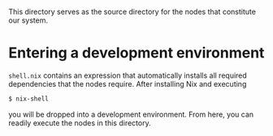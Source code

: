 This directory serves as the source directory for the nodes that constitute our system.

* Entering a development environment
=shell.nix= contains an expression that automatically installs all required dependencies that the nodes require.
After installing Nix and executing
#+BEGIN_SRC sh
$ nix-shell
#+END_SRC
you will be dropped into a development environment.
From here, you can readily execute the nodes in this directory.
